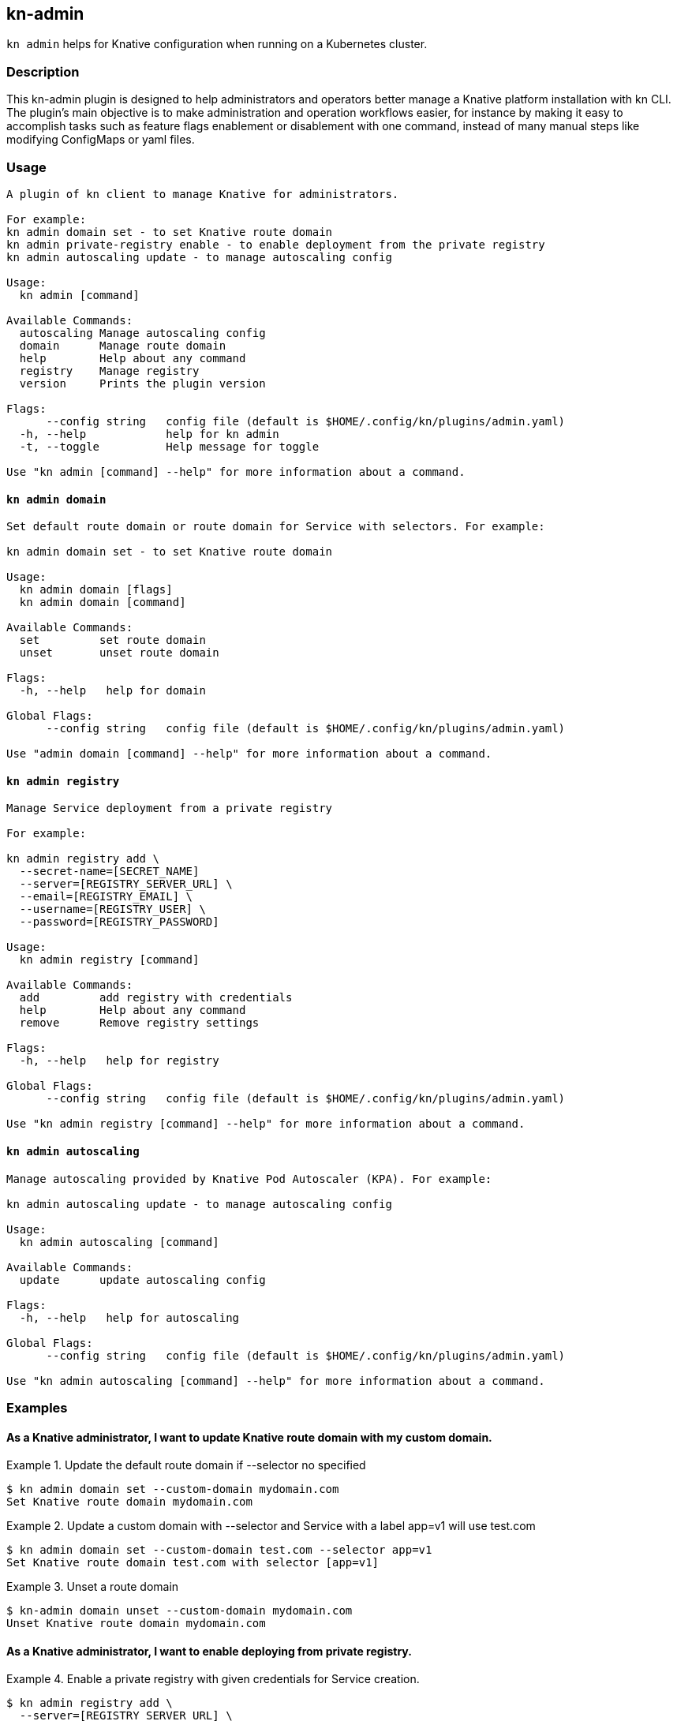 ## kn-admin

`kn admin` helps for Knative configuration when running on a Kubernetes cluster.

### Description

This kn-admin plugin is designed to help administrators and operators better manage a Knative platform installation with kn CLI.
The plugin’s main objective is to make administration and operation workflows easier, for instance by making it easy to accomplish
tasks such as feature flags enablement or disablement with one command, instead of many manual steps like modifying ConfigMaps or yaml files.

### Usage

----
A plugin of kn client to manage Knative for administrators.

For example:
kn admin domain set - to set Knative route domain
kn admin private-registry enable - to enable deployment from the private registry
kn admin autoscaling update - to manage autoscaling config

Usage:
  kn admin [command]

Available Commands:
  autoscaling Manage autoscaling config
  domain      Manage route domain
  help        Help about any command
  registry    Manage registry
  version     Prints the plugin version

Flags:
      --config string   config file (default is $HOME/.config/kn/plugins/admin.yaml)
  -h, --help            help for kn admin
  -t, --toggle          Help message for toggle

Use "kn admin [command] --help" for more information about a command.
----

#### `kn admin domain`

----
Set default route domain or route domain for Service with selectors. For example:

kn admin domain set - to set Knative route domain

Usage:
  kn admin domain [flags]
  kn admin domain [command]

Available Commands:
  set         set route domain
  unset       unset route domain

Flags:
  -h, --help   help for domain

Global Flags:
      --config string   config file (default is $HOME/.config/kn/plugins/admin.yaml)

Use "admin domain [command] --help" for more information about a command.

----

#### `kn admin registry`

----
Manage Service deployment from a private registry

For example:

kn admin registry add \
  --secret-name=[SECRET_NAME]
  --server=[REGISTRY_SERVER_URL] \
  --email=[REGISTRY_EMAIL] \
  --username=[REGISTRY_USER] \
  --password=[REGISTRY_PASSWORD]

Usage:
  kn admin registry [command]

Available Commands:
  add         add registry with credentials
  help        Help about any command
  remove      Remove registry settings

Flags:
  -h, --help   help for registry

Global Flags:
      --config string   config file (default is $HOME/.config/kn/plugins/admin.yaml)

Use "kn admin registry [command] --help" for more information about a command.

----

#### `kn admin autoscaling`

----
Manage autoscaling provided by Knative Pod Autoscaler (KPA). For example:

kn admin autoscaling update - to manage autoscaling config

Usage:
  kn admin autoscaling [command]

Available Commands:
  update      update autoscaling config

Flags:
  -h, --help   help for autoscaling

Global Flags:
      --config string   config file (default is $HOME/.config/kn/plugins/admin.yaml)

Use "kn admin autoscaling [command] --help" for more information about a command.

----
### Examples

#### As a Knative administrator, I want to update Knative route domain with my custom domain.


.Update the default route domain if --selector no specified
====
----
$ kn admin domain set --custom-domain mydomain.com
Set Knative route domain mydomain.com
----
====

.Update a custom domain with --selector and Service with a label app=v1 will use test.com
====
----
$ kn admin domain set --custom-domain test.com --selector app=v1
Set Knative route domain test.com with selector [app=v1]
----
====

.Unset a route domain
====
----
$ kn-admin domain unset --custom-domain mydomain.com
Unset Knative route domain mydomain.com
----
====

#### As a Knative administrator, I want to enable deploying from private registry.

.Enable a private registry with given credentials for Service creation.
=====
-----
$ kn admin registry add \
  --server=[REGISTRY_SERVER_URL] \
  --username=[REGISTRY_USER] \
  --password=[REGISTRY_PASSWORD]
-----
=====

.Remove a private registry by server and username.
=====
-----
$ kn admin registry remove \
  --username=[REGISTRY_USER] \
  --server=[REGISTRY_SERVER_URL]
-----
=====

#### As a Knative administrator, I want to enable scale-to-zero for autoscaling.

.Enable scale-to-zero for autoscaling.
=====
-----
$ kn admin autoscaling update --scale-to-zero
Updated Knative autoscaling config enable-scale-to-zero: true
-----
=====
